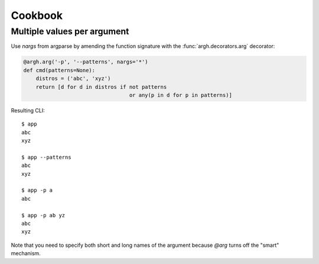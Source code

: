 Cookbook
~~~~~~~~

Multiple values per argument
----------------------------

Use `nargs` from argparse by amending the function signature with the
:func:`argh.decorators.arg` decorator:

.. code-block:: python

    @argh.arg('-p', '--patterns', nargs='*')
    def cmd(patterns=None):
        distros = ('abc', 'xyz')
        return [d for d in distros if not patterns
                                      or any(p in d for p in patterns)]

Resulting CLI::

  $ app
  abc
  xyz

  $ app --patterns
  abc
  xyz

  $ app -p a
  abc

  $ app -p ab yz
  abc
  xyz

Note that you need to specify both short and long names of the argument because
`@arg` turns off the "smart" mechanism.
